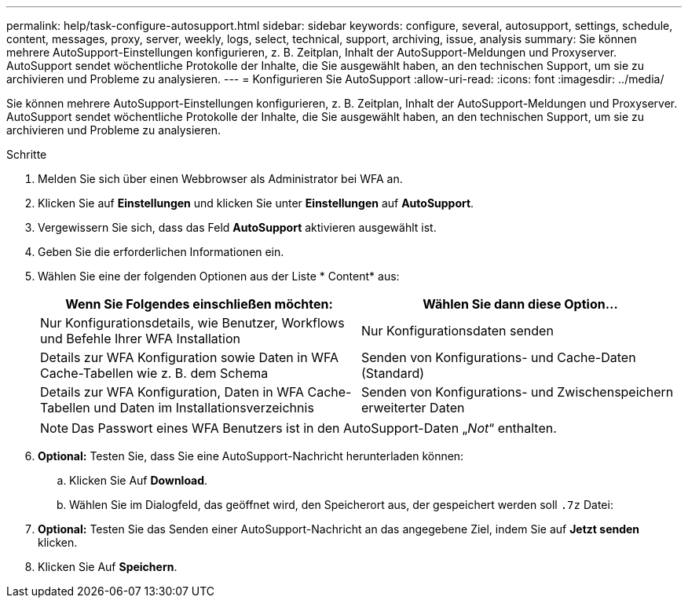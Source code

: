 ---
permalink: help/task-configure-autosupport.html 
sidebar: sidebar 
keywords: configure, several, autosupport, settings, schedule, content, messages, proxy, server, weekly, logs, select, technical, support, archiving, issue, analysis 
summary: Sie können mehrere AutoSupport-Einstellungen konfigurieren, z. B. Zeitplan, Inhalt der AutoSupport-Meldungen und Proxyserver. AutoSupport sendet wöchentliche Protokolle der Inhalte, die Sie ausgewählt haben, an den technischen Support, um sie zu archivieren und Probleme zu analysieren. 
---
= Konfigurieren Sie AutoSupport
:allow-uri-read: 
:icons: font
:imagesdir: ../media/


[role="lead"]
Sie können mehrere AutoSupport-Einstellungen konfigurieren, z. B. Zeitplan, Inhalt der AutoSupport-Meldungen und Proxyserver. AutoSupport sendet wöchentliche Protokolle der Inhalte, die Sie ausgewählt haben, an den technischen Support, um sie zu archivieren und Probleme zu analysieren.

.Schritte
. Melden Sie sich über einen Webbrowser als Administrator bei WFA an.
. Klicken Sie auf *Einstellungen* und klicken Sie unter *Einstellungen* auf *AutoSupport*.
. Vergewissern Sie sich, dass das Feld *AutoSupport* aktivieren ausgewählt ist.
. Geben Sie die erforderlichen Informationen ein.
. Wählen Sie eine der folgenden Optionen aus der Liste * Content* aus:
+
[cols="2*"]
|===
| Wenn Sie Folgendes einschließen möchten: | Wählen Sie dann diese Option... 


 a| 
Nur Konfigurationsdetails, wie Benutzer, Workflows und Befehle Ihrer WFA Installation
 a| 
Nur Konfigurationsdaten senden



 a| 
Details zur WFA Konfiguration sowie Daten in WFA Cache-Tabellen wie z. B. dem Schema
 a| 
Senden von Konfigurations- und Cache-Daten (Standard)



 a| 
Details zur WFA Konfiguration, Daten in WFA Cache-Tabellen und Daten im Installationsverzeichnis
 a| 
Senden von Konfigurations- und Zwischenspeichern erweiterter Daten

|===
+
[NOTE]
====
Das Passwort eines WFA Benutzers ist in den AutoSupport-Daten „_Not_“ enthalten.

====
. *Optional:* Testen Sie, dass Sie eine AutoSupport-Nachricht herunterladen können:
+
.. Klicken Sie Auf *Download*.
.. Wählen Sie im Dialogfeld, das geöffnet wird, den Speicherort aus, der gespeichert werden soll `.7z` Datei:


. *Optional:* Testen Sie das Senden einer AutoSupport-Nachricht an das angegebene Ziel, indem Sie auf *Jetzt senden* klicken.
. Klicken Sie Auf *Speichern*.

